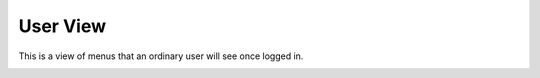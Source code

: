 User View
===========


This is a view of menus that an ordinary user will see once logged in.

.. image:: ../_static/images/portal/portal_user_view.jpg
        :scale: 85%
